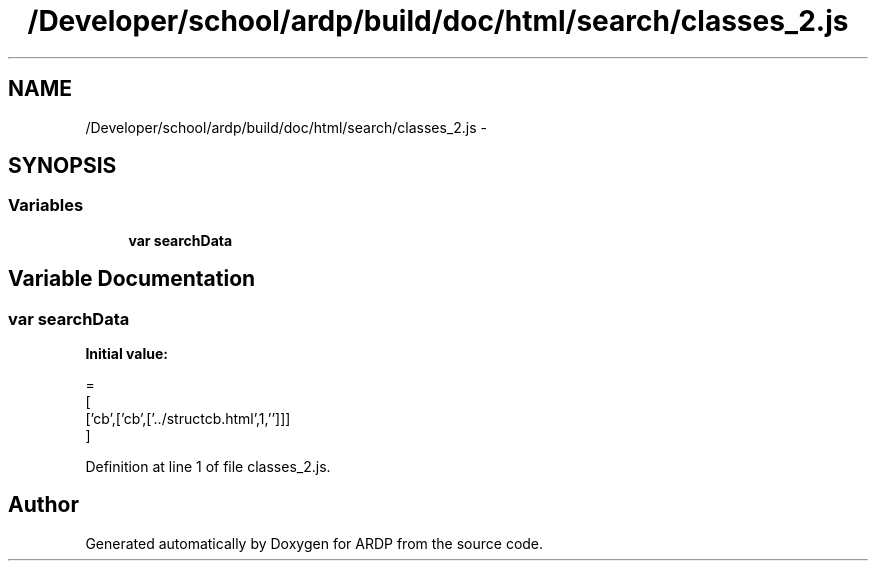 .TH "/Developer/school/ardp/build/doc/html/search/classes_2.js" 3 "Tue Apr 19 2016" "Version 2.1.3" "ARDP" \" -*- nroff -*-
.ad l
.nh
.SH NAME
/Developer/school/ardp/build/doc/html/search/classes_2.js \- 
.SH SYNOPSIS
.br
.PP
.SS "Variables"

.in +1c
.ti -1c
.RI "\fBvar\fP \fBsearchData\fP"
.br
.in -1c
.SH "Variable Documentation"
.PP 
.SS "\fBvar\fP searchData"
\fBInitial value:\fP
.PP
.nf
=
[
  ['cb',['cb',['\&.\&./structcb\&.html',1,'']]]
]
.fi
.PP
Definition at line 1 of file classes_2\&.js\&.
.SH "Author"
.PP 
Generated automatically by Doxygen for ARDP from the source code\&.
